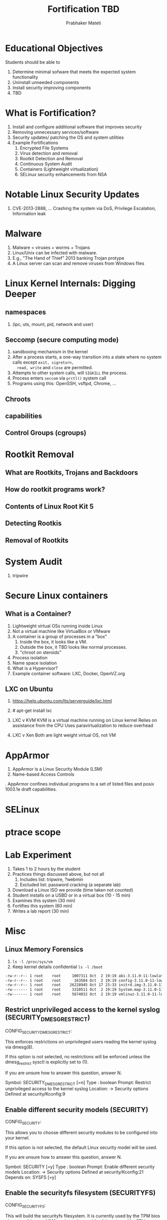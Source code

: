
# -*- mode: org -*-
# -*- org-export-html-postamble:t; -*-
#+STARTUP:showeverything
#+TITLE: Fortification TBD
#+AUTHOR: Prabhaker Mateti
#+OPTIONS: toc:1
#+LINK_HOME: ../Top
#+LINK_UP: ../../index.html
#+DESCRIPTION: Online CEG6420 Course
#+STYLE: <style> P { text-align: justify } @media screen {BODY {margin: 10%} }</style>
#+BIND: org-export-html-preamble-format (("en" "<a href=\"http://cecs.wright.edu/~pmateti/Courses/4420/\">OnLine CEG 6420: Computer Security</a>"))
#+BIND: org-export-html-postamble-format (("en" "<hr size=1>Copyright &copy; 2013 &bull; <a href=\"http://www.wright.edu/~pmateti\"> www.wright.edu/~pmateti</a> &bull; %d"))


* Educational Objectives

Students should be able to

1. Determine minimal sofware that meets the expected system functionality
1. Uninstall unneeded components
1. Install security improving components
1. TBD 

* What is Fortification?

1. Install and configure additional software that improves security
1. Removing unnecessary services/software
1. Security updates/ patching the OS and system utilities
1. Example Fortifications
   1. Encrypted File Systems
   1. Virus detection and removal
   1. Rootkit Detection and Removal
   1. Continuous System Audit
   1. Containers (Lightweight virtualization)
   1. SELinux security enhancements from NSA

* Notable Linux Security Updates
1. CVE-2013-2888, ... Crashing the system via DoS, Privilege Escalation, Information leak

* Malware
1. Malware = viruses + worms + Trojans
1. Linux/Unix can be infected with malware.
1. E.g.,  "The Hand of Thief" 2013 banking Trojan protype
1. A Linux server can scan and remove viruses from Windows files

* Linux Kernel Internals: Digging Deeper 
** namespaces
1. (ipc, uts, mount, pid, network and user)

** Seccomp (secure computing mode)
1. sandboxing mechanism in the kernel
1. After a process starts, a one-way transition into a state
   where no system calls except =exit, sigreturn,
   read, write= and =close= are permitted.
1. Attempts to other system calls, will =SIGKILL= the process.
1. Process enters =seccom= via =prctl()= system call
1. Programs using this: OpenSSH, vsftpd, Chrome, ...

** Chroots
** capabilities
** Control Groups (cgroups)

* Rootkit Removal
** What are Rootkits, Trojans and Backdoors
** How do rootkit programs work?
** Contents of Linux Root Kit 5
** Detecting Rootkis
** Removal of Rootkits

* System Audit
1. tripwire

* Secure Linux containers

** What is a Container?
1. Lightweight virtual OSs running inside Linux
2. Not a virtual machine like VirtualBox or VMware
3. A container is a group of processes in a "box"
   1. Inside the box, it looks like a VM.
   2. Outside the box, it TBD looks like normal processes.
   3. "chroot on steroids"
1. Process isolation
1. Name space isolation
1. What is a Hypervisor?
1. Example container software: LXC, Docker, OpenVZ.org

** LXC on Ubuntu
1. https://help.ubuntu.com/lts/serverguide/lxc.html
1. # apt-get install lxc
1. LXC v KVM 
   KVM is a virtual machine running on Linux kernel
   Relies on assistance from the CPU 
   Uses paravirtualization to reduce overhead

1. LXC v Xen
   Both are light weight virtual OS, not VM

* AppArmor
1. AppArmor is a Linux Security Module (LSM)
1. Name-based Access Controls

. AppArmor confines individual programs to a set of
listed files and posix 1003.1e draft capabilities.

* SELinux

* ptrace scope

* Lab Experiment
1. Takes 1 to 2 hours by the student
1. Practices things discussed above, but not all
   1. Includes list: tripwire, ?webmin
   1. Excluded list: password cracking (a separate lab)

1. Download a Linux ISO we provide (time taken not counted)
1. Student installs on a USBD or in a virtual box (10 - 15 min)
1. Examines this system (30 min)
1. Fortifies this system (60 min)
1. Writes a lab report (30 min)

* Misc

** Linux Memory Forensics  


1. =ls -l /proc/sys/vm=
1. Keep kernel details confidential =ls -l /boot=
#+begin_src bash
-rw-r--r-- 1 root    root     1007311 Oct  2 19:19 abi-3.11.0-11-lowlatency
-rw-r--r-- 1 root    root      163504 Oct  2 19:19 config-3.11.0-11-lowlatency
-rw-r--r-- 1 root    root    26228945 Oct 17 23:33 initrd.img-3.11.0-11-lowlatency
-rw------- 1 root    root     3310511 Oct  2 19:19 System.map-3.11.0-11-lowlatency
-rw------- 1 root    root     5674032 Oct  2 19:19 vmlinuz-3.11.0-11-lowlatency
#+end_src

** Restrict unprivileged access to the kernel syslog (SECURITY_DMESG_RESTRICT)

CONFIG_SECURITY_DMESG_RESTRICT:

This enforces restrictions on unprivileged users reading the kernel
syslog via dmesg(8).

If this option is not selected, no restrictions will be enforced
unless the dmesg_restrict sysctl is explicitly set to (1).

If you are unsure how to answer this question, answer N.

Symbol: SECURITY_DMESG_RESTRICT [=n]
Type : boolean
Prompt: Restrict unprivileged access to the kernel syslog
Location:
-> Security options
Defined at security/Kconfig:9

** Enable different security models (SECURITY)

CONFIG_SECURITY:

This allows you to choose different security modules to be
configured into your kernel.

If this option is not selected, the default Linux security
model will be used.

If you are unsure how to answer this question, answer N.

Symbol: SECURITY [=y]
Type : boolean
Prompt: Enable different security models
Location:
-> Security options
Defined at security/Kconfig:21
Depends on: SYSFS [=y]

** Enable the securityfs filesystem (SECURITYFS)

CONFIG_SECURITYFS:

This will build the securityfs filesystem. It is currently used by
the TPM bios character driver and IMA, an integrity provider. It is
not used by SELinux or SMACK.

If you are unsure how to answer this question, answer N.

Symbol: SECURITYFS [=y]
Type : boolean
Prompt: Enable the securityfs filesystem
Location:
-> Security options
Defined at security/Kconfig:33
Selected by: TCG_TPM [=y] && HAS_IOMEM [=y] || SECURITY_TOMOYO [=y] && SECURITY [=y] && NET [=y] || SECURITY_APPARMOR [=y] && SECURITY [=y] && NET [=y] || SECURITY_YAMA [=y] && SECURITY [=y] || IMA [=n] && SECURITY [=y]


** Security hooks for pathname based access control (SECURITY_PATH)

CONFIG_SECURITY_PATH:

This enables the security hooks for pathname based access control.
If enabled, a security module can use these hooks to
implement pathname based access controls.
If you are unsure how to answer this question, answer N.

Symbol: SECURITY_PATH [=y]
Type : boolean
Prompt: Security hooks for pathname based access control
Location:
-> Security options
Defined at security/Kconfig:64
Depends on: SECURITY [=y]
Selected by: SECURITY_TOMOYO [=y] && SECURITY [=y] && NET [=y] || SECURITY_APPARMOR [=y] && SECURITY [=y] && NET [=y] || SECURITY_YAMA [=y] && SECURITY [=y]

** NSA SELinux Support (SECURITY_SELINUX)

CONFIG_SECURITY_SELINUX:

This selects NSA Security-Enhanced Linux (SELinux).
You will also need a policy configuration and a labeled filesystem.
If you are unsure how to answer this question, answer N.

Symbol: SECURITY_SELINUX [=y]
Type : boolean
Prompt: NSA SELinux Support
Location:
-> Security options
Defined at security/selinux/Kconfig:1
Depends on: SECURITY_NETWORK [=y] && AUDIT [=y] && NET [=y] && INET [=y]
Selects: NETWORK_SECMARK [=y]

** Simplified Mandatory Access Control Kernel Support (SECURITY_SMACK)

CONFIG_SECURITY_SMACK:

This selects the Simplified Mandatory Access Control Kernel.
Smack is useful for sensitivity, integrity, and a variety
of other mandatory security schemes.
If you are unsure how to answer this question, answer N.


Symbol: SECURITY_SMACK [=y]
Type : boolean
Prompt: Simplified Mandatory Access Control Kernel Support
Location:
-> Security options
Defined at security/smack/Kconfig:1
Depends on: NET [=y] && INET [=y] && SECURITY [=y]
Selects: NETLABEL [=y] && SECURITY_NETWORK [=y]

** TOMOYO Linux Support (SECURITY_TOMOYO)

CONFIG_SECURITY_TOMOYO:

This selects TOMOYO Linux, pathname-based access control.
Required userspace tools and further information may be
found at <http://tomoyo.sourceforge.jp/>.
If you are unsure how to answer this question, answer N.

Symbol: SECURITY_TOMOYO [=y]
Type : boolean
Prompt: TOMOYO Linux Support
Location:
-> Security options
Defined at security/tomoyo/Kconfig:1
Depends on: SECURITY [=y] && NET [=y]
Selects: SECURITYFS [=y] && SECURITY_PATH [=y] && SECURITY_NETWORK [=y]


** AppArmor support (SECURITY_APPARMOR)

CONFIG_SECURITY_APPARMOR:

This enables the AppArmor security module.
Required userspace tools (if they are not included in your
distribution) and further information may be found at
http://apparmor.wiki.kernel.org

If you are unsure how to answer this question, answer N.

Symbol: SECURITY_APPARMOR [=y]
Type : boolean
Prompt: AppArmor support
Location:
-> Security options
Defined at security/apparmor/Kconfig:1
Depends on: SECURITY [=y] && NET [=y]
Selects: AUDIT [=y] && SECURITY_PATH [=y] && SECURITYFS [=y] && SECURITY_NETWORK [=y]

** Yama support (SECURITY_YAMA)

CONFIG_SECURITY_YAMA:

This selects Yama, which extends DAC support with additional
system-wide security settings beyond regular Linux discretionary
access controls. Currently available is ptrace scope restriction.
Further information can be found in Documentation/security/Yama.txt.

If you are unsure how to answer this question, answer N.

Symbol: SECURITY_YAMA [=y]
Type : boolean
Prompt: Yama support
Location:
-> Security options
Defined at security/yama/Kconfig:1
Depends on: SECURITY [=y]
Selects: SECURITYFS [=y] && SECURITY_PATH [=y]

** Digital signature verification using multiple keyrings (INTEGRITY_SIGNATURE)

CONFIG_INTEGRITY_SIGNATURE:

This option enables digital signature verification support
using multiple keyrings. It defines separate keyrings for each
of the different use cases - evm, ima, and modules.
Different keyrings improves search performance, but also allow
to "lock" certain keyring to prevent adding new keys.
This is useful for evm and module keyrings, when keys are
usually only added from initramfs.

Symbol: INTEGRITY_SIGNATURE [=y]
Type : boolean
Prompt: Digital signature verification using multiple keyrings
Location:
-> Security options
Defined at security/integrity/Kconfig:6
Depends on: INTEGRITY [=y] && KEYS [=y]
Selects: SIGNATURE [=y]

** Enables integrity auditing support (INTEGRITY_AUDIT)

CONFIG_INTEGRITY_AUDIT:

In addition to enabling integrity auditing support, this
option adds a kernel parameter 'integrity_audit', which
controls the level of integrity auditing messages.
0 - basic integrity auditing messages (default)
1 - additional integrity auditing messages

Additional informational integrity auditing messages would
be enabled by specifying 'integrity_audit=1' on the kernel
command line.

Symbol: INTEGRITY_AUDIT [=y]
Type : boolean
Prompt: Enables integrity auditing support 
Location:
-> Security options
Defined at security/integrity/Kconfig:20
Depends on: INTEGRITY [=y] && AUDIT [=y]


** Enable asymmetric keys support (INTEGRITY_ASYMMETRIC_KEYS)

CONFIG_INTEGRITY_ASYMMETRIC_KEYS:

This option enables digital signature verification using
asymmetric keys.

Symbol: INTEGRITY_ASYMMETRIC_KEYS [=y]
Type : boolean
Prompt: Enable asymmetric keys support
Location:
-> Security options
Defined at security/integrity/Kconfig:35
Depends on: INTEGRITY_SIGNATURE [=y]
Selects: ASYMMETRIC_KEY_TYPE [=y] && ASYMMETRIC_PUBLIC_KEY_SUBTYPE [=y] && PUBLIC_KEY_ALGO_RSA [=y] && X509_CERTIFICATE_PARSER [=y]

** Integrity Measurement Architecture(IMA) (IMA)

CONFIG_IMA:

The Trusted Computing Group(TCG) runtime Integrity
Measurement Architecture(IMA) maintains a list of hash
values of executables and other sensitive system files,
as they are read or executed. If an attacker manages
to change the contents of an important system file
being measured, we can tell.

If your system has a TPM chip, then IMA also maintains
an aggregate integrity value over this list inside the
TPM hardware, so that the TPM can prove to a third party
whether or not critical system files have been modified.
Read <http://www.usenix.org/events/sec04/tech/sailer.html>
to learn more about IMA.
If unsure, say N.

Symbol: IMA [=n]
Type : boolean
Prompt: Integrity Measurement Architecture(IMA)
Location:
-> Security options
Defined at security/integrity/ima/Kconfig:3
Depends on: SECURITY [=y]
Selects: INTEGRITY [=y] && SECURITYFS [=y] && CRYPTO [=y] && CRYPTO_HMAC [=y] && CRYPTO_MD5 [=y] && CRYPTO_SHA1 [=y] && TCG_TPM [=y] && TCG_TIS [=m] && TCG_IBMVTPM [=n]


** EVM support (EVM)

CONFIG_EVM:

EVM protects a file's security extended attributes against
integrity attacks.

If you are unsure how to answer this question, answer N.

Symbol: EVM [=y]
Type : boolean
Prompt: EVM support
Location:
-> Security options
Defined at security/integrity/evm/Kconfig:1
Depends on: SECURITY [=y] && KEYS [=y] && TRUSTED_KEYS [=y]!=m
Selects: CRYPTO_HMAC [=y] && CRYPTO_MD5 [=y] && CRYPTO_SHA1 [=y] && ENCRYPTED_KEYS [=y]

** Default security module

Select the security module that will be used by default if the
kernel parameter security= is not specified.


Prompt: Default security module
Location:
-> Security options
Defined at security/Kconfig:128
Selected by: m
SELinux (DEFAULT_SECURITY_SELINUX)

There is no help available for this option.
Symbol: DEFAULT_SECURITY_SELINUX [=n]
Type : boolean
Prompt: SELinux
Location:
-> Security options
-> Default security module (<choice> [=y])
Defined at security/Kconfig:141
Depends on: <choice>


** Simplified Mandatory Access Control (DEFAULT_SECURITY_SMACK)

There is no help available for this option.
Symbol: DEFAULT_SECURITY_SMACK [=n]
Type : boolean
Prompt: Simplified Mandatory Access Control
Location:
-> Security options
-> Default security module (<choice> [=y])
Defined at security/Kconfig:144
Depends on: <choice>


** TOMOYO (DEFAULT_SECURITY_TOMOYO)

There is no help available for this option.
Symbol: DEFAULT_SECURITY_TOMOYO [=n]
Type : boolean
Prompt: TOMOYO
Location:
-> Security options
-> Default security module (<choice> [=y])
Defined at security/Kconfig:147
Depends on: <choice>
AppArmor (DEFAULT_SECURITY_APPARMOR)

There is no help available for this option.
Symbol: DEFAULT_SECURITY_APPARMOR [=y]
Type : boolean
Prompt: AppArmor
Location:
-> Security options
-> Default security module (<choice> [=y])
Defined at security/Kconfig:150
Depends on: <choice>



** Yama (DEFAULT_SECURITY_YAMA)

There is no help available for this option.
Symbol: DEFAULT_SECURITY_YAMA [=n]
Type : boolean
Prompt: Yama
Location:
-> Security options
-> Default security module (<choice> [=y])
Defined at security/Kconfig:153
Depends on: <choice>


** Unix Discretionary Access Controls (DEFAULT_SECURITY_DAC)

There is no help available for this option.
Symbol: DEFAULT_SECURITY_DAC [=n]
Type : boolean
Prompt: Unix Discretionary Access Controls
Location:
-> Security options
-> Default security module (<choice> [=y])
Defined at security/Kconfig:156
Depends on: <choice>

** Asymmetric public-key crypto algorithm subtype (ASYMMETRIC_PUBLIC_KEY_SUBTYPE)

CONFIG_ASYMMETRIC_PUBLIC_KEY_SUBTYPE:

This option provides support for asymmetric public key type handling.
If signature generation and/or verification are to be used,
appropriate hash algorithms (such as SHA-1) must be available.
ENOPKG will be reported if the requisite algorithm is unavailable.

Symbol: ASYMMETRIC_PUBLIC_KEY_SUBTYPE [=y]
Type : tristate
Prompt: Asymmetric public-key crypto algorithm subtype
Location:
-> Cryptographic API (CRYPTO [=y])
-> Asymmetric (public-key cryptographic) key type (ASYMMETRIC_KEY_TYPE [=y])
Defined at crypto/asymmetric_keys/Kconfig:12
Depends on: CRYPTO [=y] && ASYMMETRIC_KEY_TYPE [=y]
Selects: MPILIB [=y]
Selected by: MODULE_SIG [=y] && MODULES [=y] || INTEGRITY_ASYMMETRIC_KEYS [=y] && INTEGRITY_SIGNATURE [=y]


** RSA public-key algorithm (PUBLIC_KEY_ALGO_RSA)

CONFIG_PUBLIC_KEY_ALGO_RSA:

This option enables support for the RSA algorithm (PKCS#1, RFC3447).

Symbol: PUBLIC_KEY_ALGO_RSA [=y]
Type : tristate
Prompt: RSA public-key algorithm
Location:
-> Cryptographic API (CRYPTO [=y])
-> Asymmetric (public-key cryptographic) key type (ASYMMETRIC_KEY_TYPE [=y])
-> Asymmetric public-key crypto algorithm subtype (ASYMMETRIC_PUBLIC_KEY_SUBTYPE [=y])
Defined at crypto/asymmetric_keys/Kconfig:21
Depends on: CRYPTO [=y] && ASYMMETRIC_KEY_TYPE [=y] && ASYMMETRIC_PUBLIC_KEY_SUBTYPE [=y]
Selects: MPILIB_EXTRA
Selected by: MODULE_SIG [=y] && MODULES [=y] || INTEGRITY_ASYMMETRIC_KEYS [=y] && INTEGRITY_SIGNATURE [=y]

** X.509 certificate parser (X509_CERTIFICATE_PARSER)

CONFIG_X509_CERTIFICATE_PARSER:

This option procides support for parsing X.509 format blobs for key
data and provides the ability to instantiate a crypto key from a
public key packet found inside the certificate.

Symbol: X509_CERTIFICATE_PARSER [=y]
Type : tristate
Prompt: X.509 certificate parser
Location:
-> Cryptographic API (CRYPTO [=y])
-> Asymmetric (public-key cryptographic) key type (ASYMMETRIC_KEY_TYPE [=y])
-> Asymmetric public-key crypto algorithm subtype (ASYMMETRIC_PUBLIC_KEY_SUBTYPE [=y])
Defined at crypto/asymmetric_keys/Kconfig:28
Depends on: CRYPTO [=y] && ASYMMETRIC_KEY_TYPE [=y] && ASYMMETRIC_PUBLIC_KEY_SUBTYPE [=y]
Selects: ASN1 [=y] && OID_REGISTRY [=y]
Selected by: MODULE_SIG [=y] && MODULES [=y] || INTEGRITY_ASYMMETRIC_KEYS [=y] && INTEGRITY_SIGNATURE [=y]



* References

